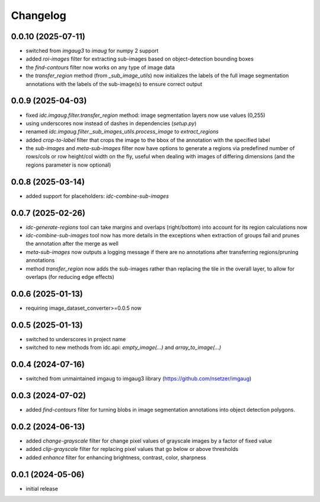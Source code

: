 Changelog
=========

0.0.10 (2025-07-11)
-------------------

- switched from `imgaug3` to `imaug` for numpy 2 support
- added `roi-images` filter for extracting sub-images based on object-detection bounding boxes
- the `find-contours` filter now works on any type of image data
- the `transfer_region` method (from `_sub_image_utils`) now initializes the labels of the
  full image segmentation annotations with the labels of the sub-image(s) to ensure correct output


0.0.9 (2025-04-03)
------------------

- fixed `idc.imgaug.filter.transfer_region` method: image segmentation layers now use values (0,255)
- using underscores now instead of dashes in dependencies (`setup.py`)
- renamed `idc.imgaug.filter._sub_images_utils.process_image` to `extract_regions`
- added `crop-to-label` filter that crops the image to the bbox of the annotation with the specified label
- the `sub-images` and `meta-sub-images` filter now have options to generate a regions via predefined number
  of rows/cols or row height/col width on the fly, useful when dealing with images of differing dimensions
  (and the regions parameter is now optional)


0.0.8 (2025-03-14)
------------------

- added support for placeholders: `idc-combine-sub-images`


0.0.7 (2025-02-26)
------------------

- `idc-generate-regions` tool can take margins and overlaps (right/bottom) into account for its region calculations now
- `idc-combine-sub-images` tool now has more details in the exceptions when extraction of groups fail
  and prunes the annotation after the merge as well
- `meta-sub-images` now outputs a logging message if there are no annotations after transferring
  regions/pruning annotations
- method `transfer_region` now adds the sub-images rather than replacing the tile in the overall layer,
  to allow for overlaps (for reducing edge effects)


0.0.6 (2025-01-13)
------------------

- requiring image_dataset_converter>=0.0.5 now


0.0.5 (2025-01-13)
------------------

- switched to underscores in project name
- switched to new methods from idc.api: `empty_image(...)` and `array_to_image(...)`


0.0.4 (2024-07-16)
------------------

- switched from unmaintained imgaug to imgaug3 library (https://github.com/nsetzer/imgaug)


0.0.3 (2024-07-02)
------------------

- added `find-contours` filter for turning blobs in image segmentation annotations into object detection polygons.


0.0.2 (2024-06-13)
------------------

- added `change-grayscale` filter for change pixel values of grayscale images by a factor of fixed value
- added `clip-grayscale` filter for replacing pixel values that go below or above thresholds
- added `enhance` filter for enhancing brightness, contrast, color, sharpness


0.0.1 (2024-05-06)
------------------

- initial release

